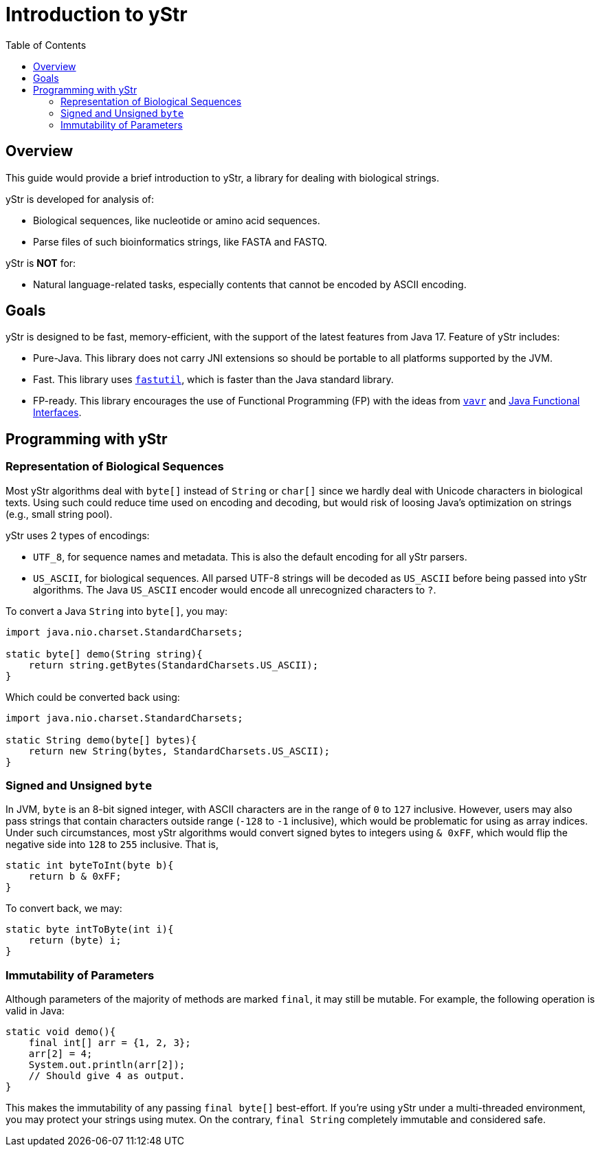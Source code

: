 = Introduction to yStr
:icons: font
:toc:

== Overview

This guide would provide a brief introduction to yStr, a library for dealing with biological strings.

yStr is developed for analysis of:

- Biological sequences, like nucleotide or amino acid sequences.
- Parse files of such bioinformatics strings, like FASTA and FASTQ.

yStr is **NOT** for:

- Natural language-related tasks, especially contents that cannot be encoded by ASCII encoding.

== Goals

yStr is designed to be fast, memory-efficient, with the support of the latest features from Java 17. Feature of yStr includes:

- Pure-Java. This library does not carry JNI extensions so should be portable to all platforms supported by the JVM.
- Fast. This library uses https://fastutil.di.unimi.it/[`fastutil`], which is faster than the Java standard library.
- FP-ready. This library encourages the use of Functional Programming (FP) with the ideas from https://github.com/vavr-io/vavr[`vavr`] and https://docs.oracle.com/en/java/javase/17/docs/api/java.base/java/util/function/package-summary.html[Java Functional Interfaces].

== Programming with yStr

=== Representation of Biological Sequences

Most yStr algorithms deal with `byte[]` instead of `String` or `char[]` since we hardly deal with Unicode characters in biological texts. Using such could reduce time used on encoding and decoding, but would risk of loosing Java's optimization on strings (e.g., small string pool).

yStr uses 2 types of encodings:

- `UTF_8`, for sequence names and metadata. This is also the default encoding for all yStr parsers.
- `US_ASCII`, for biological sequences. All parsed UTF-8 strings will be decoded as `US_ASCII` before being passed into yStr algorithms. The Java `US_ASCII` encoder would encode all unrecognized characters to `?`.

To convert a Java `String` into `byte[]`, you may:

[source,java]
----
import java.nio.charset.StandardCharsets;

static byte[] demo(String string){
    return string.getBytes(StandardCharsets.US_ASCII);
}
----

Which could be converted back using:

[source,java]
----
import java.nio.charset.StandardCharsets;

static String demo(byte[] bytes){
    return new String(bytes, StandardCharsets.US_ASCII);
}
----

=== Signed and Unsigned `byte`

In JVM, `byte` is an 8-bit signed integer, with ASCII characters are in the range of `0` to `127` inclusive. However, users may also pass strings that contain characters outside range (`-128` to `-1` inclusive), which would be problematic for using as array indices. Under such circumstances, most yStr algorithms would convert signed bytes to integers using `& 0xFF`, which would flip the negative side into `128` to `255` inclusive. That is,

[source,java]
----
static int byteToInt(byte b){
    return b & 0xFF;
}
----

To convert back, we may:

[source,java]
----
static byte intToByte(int i){
    return (byte) i;
}
----

=== Immutability of Parameters

Although parameters of the majority of methods are marked `final`, it may still be mutable. For example, the following operation is valid in Java:

[source,java]
----
static void demo(){
    final int[] arr = {1, 2, 3};
    arr[2] = 4;
    System.out.println(arr[2]);
    // Should give 4 as output.
}
----

This makes the immutability of any passing `final byte[]` best-effort. If you're using yStr under a multi-threaded environment, you may protect your strings using mutex. On the contrary, `final String` completely immutable and considered safe.

